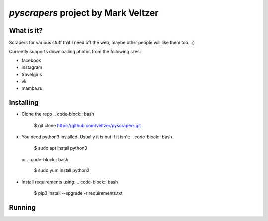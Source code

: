 =======================
*pyscrapers* project by Mark Veltzer
=======================

What is it?
-----------

Scrapers for various stuff that I need off the web, maybe other people will like them too...:)

Currently supports downloading photos from the following sites:

- facebook
- instagram
- travelgirls
- vk
- mamba.ru

Installing
----------

- Clone the repo
  .. code-block:: bash
	$ git clone https://github.com/veltzer/pyscrapers.git

- You need python3 installed. Usually it is but if it isn't:
  .. code-block:: bash
	$ sudo apt install python3

  or
  .. code-block:: bash
	$ sudo yum install python3

- Install requirements using:
  .. code-block:: bash
	$ pip3 install --upgrade -r requirements.txt

Running
-------

.. code-block:: bash
	$ pyscrapers_photos --u [user_id] -t [type_of_site]

